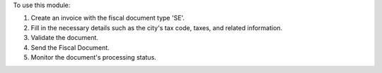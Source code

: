 To use this module:

#. Create an invoice with the fiscal document type 'SE'.
#. Fill in the necessary details such as the city's tax code, taxes, and related information.
#. Validate the document.
#. Send the Fiscal Document.
#. Monitor the document's processing status.

